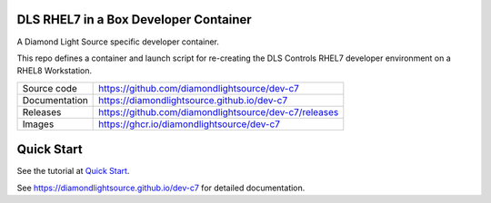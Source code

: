 DLS RHEL7 in a Box Developer Container
======================================

|code_ci| |docs_ci| |license|

A Diamond Light Source specific developer container.

This repo defines a container and launch script for re-creating the
DLS Controls RHEL7 developer environment on a RHEL8 Workstation.

============== ==============================================================
Source code    https://github.com/diamondlightsource/dev-c7
Documentation  https://diamondlightsource.github.io/dev-c7
Releases       https://github.com/diamondlightsource/dev-c7/releases
Images         https://ghcr.io/diamondlightsource/dev-c7
============== ==============================================================

Quick Start
===========

See the tutorial at `Quick Start <https://diamondlightsource.github.io/dev-c7/main/tutorials/start.html>`_.



.. |code_ci| image:: https://github.com/diamondlightsource/dev-c7/workflows/Code%20CI/badge.svg?branch=main
    :target: https://github.com/diamondlightsource/dev-c7/actions?query=workflow%3A%22Code+CI%22
    :alt: Code CI

.. |docs_ci| image:: https://github.com/diamondlightsource/dev-c7/workflows/Docs%20CI/badge.svg?branch=main
    :target: https://github.com/diamondlightsource/dev-c7/actions?query=workflow%3A%22Docs+CI%22
    :alt: Docs CI

.. |license| image:: https://img.shields.io/badge/License-Apache%202.0-blue.svg
    :target: https://opensource.org/licenses/Apache-2.0
    :alt: Apache License

..
    Anything below this line is used when viewing README.rst and will be replaced
    when included in index.rst

See https://diamondlightsource.github.io/dev-c7 for detailed documentation.

.. |quick| target:: tutorials/start.html